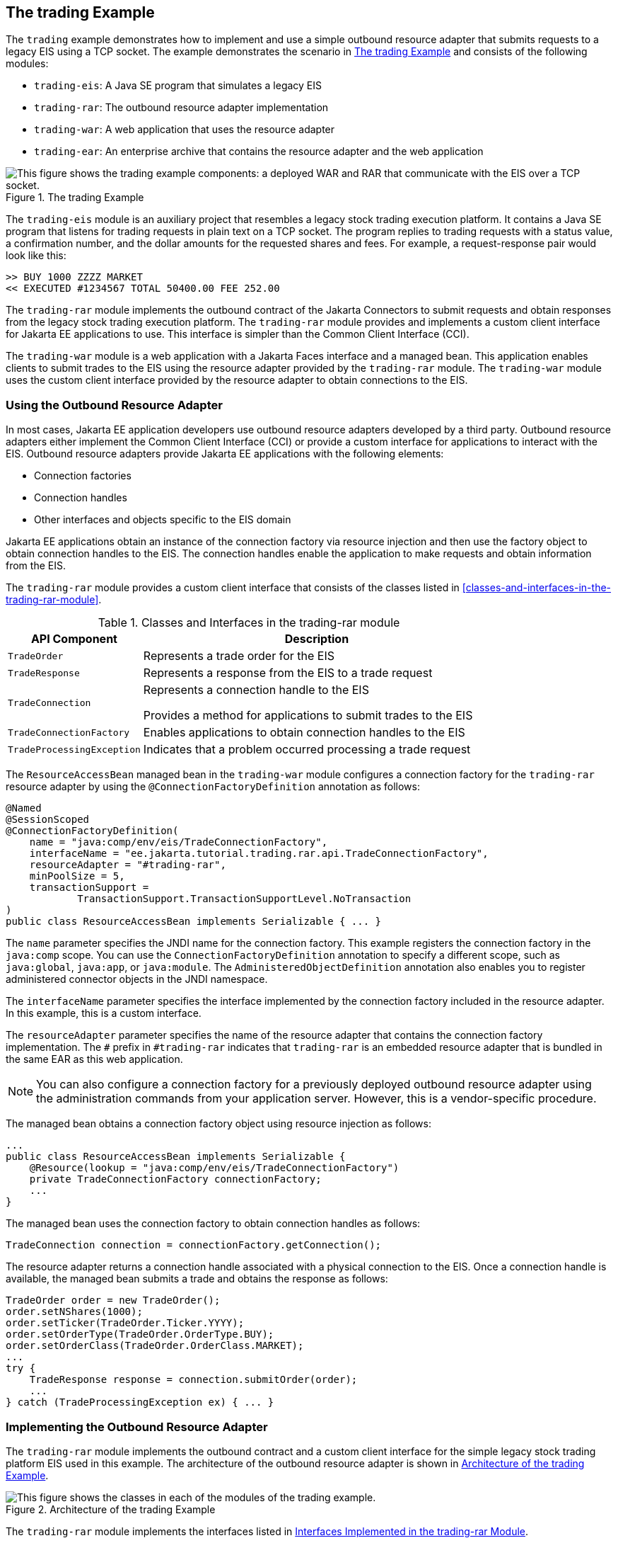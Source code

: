 == The trading Example

The `trading` example demonstrates how to implement and use a simple outbound resource adapter that submits requests to a legacy EIS using a TCP socket.
The example demonstrates the scenario in <<_the_trading_example_2>> and consists of the following modules:

* `trading-eis`: A Java SE program that simulates a legacy EIS

* `trading-rar`: The outbound resource adapter implementation

* `trading-war`: A web application that uses the resource adapter

* `trading-ear`: An enterprise archive that contains the resource adapter and the web application

[[_the_trading_example_2]]
.The trading Example
image::common:jakartaeett_dt_054.svg["This figure shows the trading example components: a deployed WAR and RAR that communicate with the EIS over a TCP socket."]

The `trading-eis` module is an auxiliary project that resembles a legacy stock trading execution platform.
It contains a Java SE program that listens for trading requests in plain text on a TCP socket.
The program replies to trading requests with a status value, a confirmation number, and the dollar amounts for the requested shares and fees.
For example, a request-response pair would look like this:

----
>> BUY 1000 ZZZZ MARKET
<< EXECUTED #1234567 TOTAL 50400.00 FEE 252.00
----

The `trading-rar` module implements the outbound contract of the Jakarta Connectors to submit requests and obtain responses from the legacy stock trading execution platform.
The `trading-rar` module provides and implements a custom client interface for Jakarta EE applications to use.
This interface is simpler than the Common Client Interface (CCI).

The `trading-war` module is a web application with a Jakarta Faces interface and a managed bean.
This application enables clients to submit trades to the EIS using the resource adapter provided by the `trading-rar` module.
The `trading-war` module uses the custom client interface provided by the resource adapter to obtain connections to the EIS.

=== Using the Outbound Resource Adapter

In most cases, Jakarta EE application developers use outbound resource adapters developed by a third party.
Outbound resource adapters either implement the Common Client Interface (CCI) or provide a custom interface for applications to interact with the EIS.
Outbound resource adapters provide Jakarta EE applications with the following elements:

* Connection factories

* Connection handles

* Other interfaces and objects specific to the EIS domain

Jakarta EE applications obtain an instance of the connection factory via resource injection and then use the factory object to obtain connection handles to the EIS.
The connection handles enable the application to make requests and obtain information from the EIS.

The `trading-rar` module provides a custom client interface that consists of the classes listed in <<classes-and-interfaces-in-the-trading-rar-module>>.

[[_classes_and_interfaces_in_the_trading_rar_module]]
.Classes and Interfaces in the trading-rar module
[width="80%",cols="20%,60%"]
|===
|API Component |Description

|`TradeOrder` |Represents a trade order for the EIS

|`TradeResponse` |Represents a response from the EIS to a trade request

|`TradeConnection` a| Represents a connection handle to the EIS

Provides a method for applications to submit trades to the EIS

|`TradeConnectionFactory` |Enables applications to obtain connection handles to the EIS

|`TradeProcessingException` |Indicates that a problem occurred processing a trade request
|===

The `ResourceAccessBean` managed bean in the `trading-war` module configures a connection factory for the `trading-rar` resource adapter by using the `@ConnectionFactoryDefinition` annotation as follows:

[source,java]
----
@Named
@SessionScoped
@ConnectionFactoryDefinition(
    name = "java:comp/env/eis/TradeConnectionFactory",
    interfaceName = "ee.jakarta.tutorial.trading.rar.api.TradeConnectionFactory",
    resourceAdapter = "#trading-rar",
    minPoolSize = 5,
    transactionSupport =
            TransactionSupport.TransactionSupportLevel.NoTransaction
)
public class ResourceAccessBean implements Serializable { ... }
----

The `name` parameter specifies the JNDI name for the connection factory.
This example registers the connection factory in the `java:comp` scope.
You can use the `ConnectionFactoryDefinition` annotation to specify a different scope, such as `java:global`, `java:app`, or `java:module`.
The `AdministeredObjectDefinition` annotation also enables you to register administered connector objects in the JNDI namespace.

The `interfaceName` parameter specifies the interface implemented by the connection factory included in the resource adapter.
In this example, this is a custom interface.

The `resourceAdapter` parameter specifies the name of the resource adapter that contains the connection factory implementation.
The `#` prefix in `#trading-rar` indicates that `trading-rar` is an embedded resource adapter that is bundled in the same EAR as this web application.

[NOTE]
You can also configure a connection factory for a previously deployed outbound resource adapter using the administration commands from your application server.
However, this is a vendor-specific procedure.

The managed bean obtains a connection factory object using resource injection as follows:

[source,java]
----
...
public class ResourceAccessBean implements Serializable {
    @Resource(lookup = "java:comp/env/eis/TradeConnectionFactory")
    private TradeConnectionFactory connectionFactory;
    ...
}
----

The managed bean uses the connection factory to obtain connection handles as follows:

[source,java]
----
TradeConnection connection = connectionFactory.getConnection();
----

The resource adapter returns a connection handle associated with a physical connection to the EIS.
Once a connection handle is available, the managed bean submits a trade and obtains the response as follows:

[source,java]
----
TradeOrder order = new TradeOrder();
order.setNShares(1000);
order.setTicker(TradeOrder.Ticker.YYYY);
order.setOrderType(TradeOrder.OrderType.BUY);
order.setOrderClass(TradeOrder.OrderClass.MARKET);
...
try {
    TradeResponse response = connection.submitOrder(order);
    ...
} catch (TradeProcessingException ex) { ... }
----

=== Implementing the Outbound Resource Adapter

The `trading-rar` module implements the outbound contract and a custom client interface for the simple legacy stock trading platform EIS used in this example.
The architecture of the outbound resource adapter is shown in <<_architecture_of_the_trading_example>>.

[[_architecture_of_the_trading_example]]
.Architecture of the trading Example
image::common:jakartaeett_dt_055.svg["This figure shows the classes in each of the modules of the trading example."]

The `trading-rar` module implements the interfaces listed in <<_interfaces_implemented_in_the_trading_rar_module>>.

[[_interfaces_implemented_in_the_trading_rar_module]]
.Interfaces Implemented in the trading-rar Module
[width="99%",cols="20%,20%,60%"]
|===
|Package |Interface |Description

|`jakarta.resource.spi` |`ResourceAdapter` |Defines the lifecycle methods of the resource adapter

|`jakarta.resource.spi` |`ManagedConnectionFactory` |Defines a connection factory that the connection manager from the application server uses to obtain physical connections to the EIS

|`jakarta.resource.spi` |`ManagedConnection` |Defines a physical connection to the EIS that can be managed by the connection manager

|`trading.rar.api` |`TradeConnectionFactory` |Defines a connection factory that applications use to obtain connection handles

|`trading.rar.api` |`TradeConnection` |Defines a connection handle that applications use to interact with the EIS
|===

When the `trading-ear` archive is deployed and a connection pool resource is configured as described in <<_using_the_outbound_resource_adapter>>, the application server creates `TradeConnectionFactory` objects that applications can obtain using resource injection.
The `TradeConnectionFactory` implementation delegates creating connections to the connection manager provided by the application server.

The connection manager uses the `ManagedConnectionFactory` implementation to obtain physical connections to the EIS and maintains a pool of active physical connections.
When an application requests a connection handle, the connection manager associates a connection from the pool with a new connection handle that the application can use.
Connection pooling improves application performance and simplifies resource adapter development.

For more details, see the code and the comments in the `trading-rar` module.

=== Running the trading Example

You can use either NetBeans IDE or Maven to build, package, deploy, and run the `trading` example.

==== To Run the trading Example Using NetBeans IDE

. Make sure that GlassFish Server has been started (see <<starting-and-stopping-glassfish-server>>).

. From the File menu, choose Open Project.

. In the Open Project dialog box, navigate to:
+
----
tut-install/examples/connectors
----

. Select the `trading` folder.

. Click Open Project.

. In the Projects tab, expand the `trading` node.

. Right-click the `trading-eis` module and select Open Project.

. Right-click the `trading-eis` project and select Run.
+
The messages from the EIS appear in the Output tab:
+
----
Trade execution server listening on port 4004.
----

. Right-click the `trading-ear` project and select Build.
+
This command packages the resource adapter and the web application in an EAR file and deploys it to GlassFish Server.

. Open the following URL in a web browser:
+
----
http://localhost:8080/trading/
----
+
The web interface enables you to connect to the EIS and submit trades.
The server log shows the requests from the web application and the call sequence that provides connection handles from the resource adapter.

. Before undeploying the `trading-ear` application, close the `trading-eis` application from the status bar.

==== To Run the trading Example Using Maven

. Make sure that GlassFish Server has been started (see <<starting-and-stopping-glassfish-server>>).

. In a terminal window, go to:
+
----
tut-install/examples/connectors/trading/
----

. Enter the following command:
+
[source,shell]
----
mvn install
----
+
This command builds and packages the resource adapter and the web application into an EAR archive and deploys it to GlassFish Server.

. In the same terminal window, go to the `trading-eis` directory:
+
[source,shell]
----
cd trading-eis
----

. Enter the following command to run the trade execution platform:
+
[source,shell]
----
mvn exec:java
----
+
The messages from the EIS appear in the terminal window:
+
----
Trade execution server listening on port 4004.
----

. Open the following URL in a web browser:
+
----
http://localhost:8080/trading/
----
+
The web interface enables you to connect to the EIS and submit trades.
The server log shows the requests from the web application and the call sequence that provides connection handles from the resource adapter.

. Before undeploying the `trading-ear` application, press Ctrl+C on the terminal window to close the `trading-eis` application.
